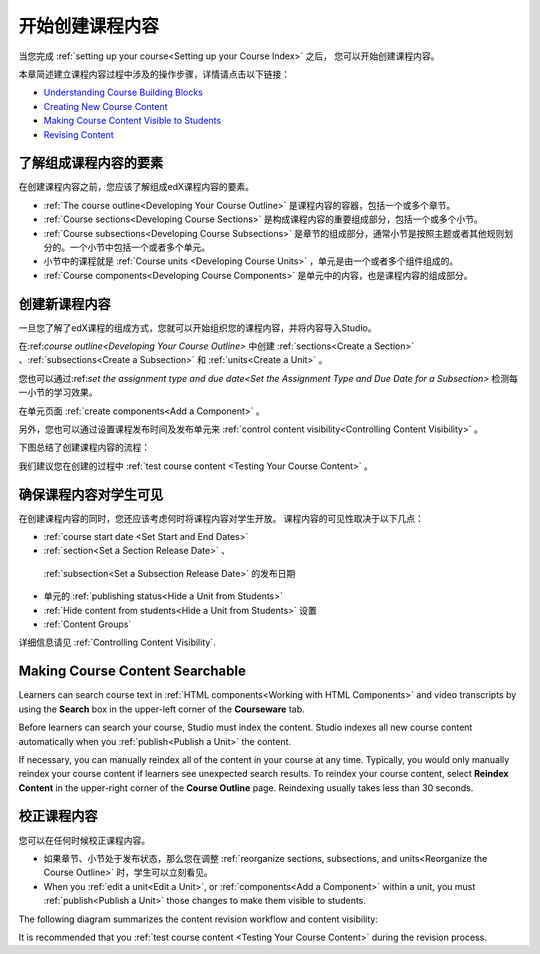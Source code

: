 .. _Getting Started with Course Content Development:

###############################################
开始创建课程内容
###############################################

当您完成 :ref:`setting up your course<Setting up your Course Index>` 之后，
您可以开始创建课程内容。

本章简述建立课程内容过程中涉及的操作步骤，详情请点击以下链接：

* `Understanding Course Building Blocks`_
* `Creating New Course Content`_
* `Making Course Content Visible to Students`_
* `Revising Content`_

.. _Understanding Course Building Blocks:

************************************************
了解组成课程内容的要素
************************************************

在创建课程内容之前，您应该了解组成edX课程内容的要素。

* :ref:`The course outline<Developing Your Course Outline>` 是课程内容的容器，包括一个或多个章节。
* :ref:`Course sections<Developing Course Sections>` 是构成课程内容的重要组成部分，包括一个或多个小节。
* :ref:`Course subsections<Developing Course Subsections>` 是章节的组成部分，通常小节是按照主题或者其他规则划分的。一个小节中包括一个或者多个单元。
* 小节中的课程就是 :ref:`Course units <Developing Course Units>` ，单元是由一个或者多个组件组成的。
* :ref:`Course components<Developing Course Components>` 是单元中的内容，也是课程内容的组成部分。

.. _Creating New Course Content:

****************************************
创建新课程内容
****************************************

一旦您了解了edX课程的组成方式，您就可以开始组织您的课程内容，并将内容导入Studio。

在:ref:`course outline<Developing Your Course Outline>` 中创建 :ref:`sections<Create a Section>` 、:ref:`subsections<Create a
Subsection>` 和 :ref:`units<Create a Unit>` 。

您也可以通过:ref:`set the assignment type and due date<Set the Assignment Type and Due Date
for a Subsection>` 检测每一小节的学习效果。

在单元页面 :ref:`create components<Add a Component>` 。


另外，您也可以通过设置课程发布时间及发布单元来 :ref:`control content visibility<Controlling Content
Visibility>` 。

下图总结了创建课程内容的流程：

.. image:: ../../../shared/building_and_running_chapters/Images/workflow-create-content.png
 :alt: Diagram of the content creation process

我们建议您在创建的过程中 :ref:`test course content <Testing Your Course
Content>` 。

.. _Making Course Content Visible to Students:

******************************************************
确保课程内容对学生可见
******************************************************

在创建课程内容的同时，您还应该考虑何时将课程内容对学生开放。
课程内容的可见性取决于以下几点：

*  :ref:`course start date <Set Start and End Dates>`
*  :ref:`section<Set a Section Release Date>` 、
  :ref:`subsection<Set a Subsection Release Date>` 的发布日期
* 单元的 :ref:`publishing status<Hide a Unit from Students>` 
*  :ref:`Hide content from students<Hide a Unit from Students>` 设置
*  :ref:`Content Groups`
  
详细信息请见 :ref:`Controlling Content Visibility`.

.. _Making Course Content Searchable:

***********************************
Making Course Content Searchable
***********************************

Learners can search course text in :ref:`HTML components<Working with HTML
Components>` and video transcripts by using the **Search** box in the upper-left
corner of the **Courseware** tab. 

Before learners can search your course, Studio must index the content. Studio
indexes all new course content automatically when you :ref:`publish<Publish a
Unit>` the content. 

If necessary, you can manually reindex all of the content in your course at any
time. Typically, you would only manually reindex your course content if learners
see unexpected search results. To reindex your course content, select **Reindex
Content** in the upper-right corner of the **Course Outline** page. Reindexing
usually takes less than 30 seconds.

.. _Revising Content:

****************************
校正课程内容
****************************

您可以在任何时候校正课程内容。

* 如果章节、小节处于发布状态，那么您在调整 :ref:`reorganize sections, subsections, and units<Reorganize the
  Course Outline>` 时，学生可以立刻看见。

* When you :ref:`edit a unit<Edit a Unit>`, or :ref:`components<Add a
  Component>` within a unit, you must :ref:`publish<Publish a Unit>` those
  changes to make them visible to students.

The following diagram summarizes the content revision workflow and content
visibility:

.. image:: ../../../shared/building_and_running_chapters/Images/workflow-revise-content.png
 :alt: Diagram of the content creation process

It is recommended that you :ref:`test course content <Testing Your Course
Content>` during the revision process.
